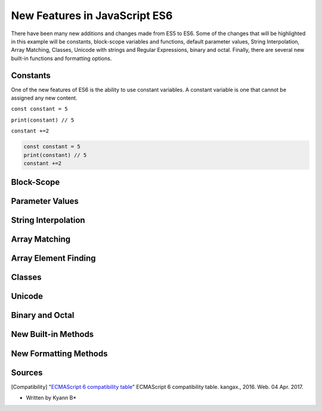 New Features in JavaScript ES6
==============================

There have been many new additions and changes made from ES5 to ES6. Some of the 
changes that will be highlighted in this example will be constants, block-scope 
variables and functions, default parameter values, String Interpolation, Array Matching, 
Classes, Unicode with strings and Regular Expressions, binary and octal. Finally, 
there are several new built-in functions and formatting options. 

Constants
---------

One of the new features of ES6 is the ability to use constant variables. A constant 
variable is one that cannot be assigned any new content. 

``const constant = 5``

``print(constant) // 5``

``constant +=2``


.. code-block:: javascript

	const constant = 5
	print(constant) // 5
	constant +=2


Block-Scope
-----------


Parameter Values
----------------


String Interpolation
--------------------


Array Matching
--------------


Array Element Finding
---------------------



Classes
-------



Unicode
-------


Binary and Octal
----------------


New Built-in Methods
--------------------



New Formatting Methods
----------------------





Sources
-------

.. [Compatibility] "`ECMAScript 6 compatibility table <https://kangax.github.io/compat-table/es6/>`_" ECMAScript 6 compatibility table. kangax., 2016. Web. 04 Apr. 2017. 


* Written by Kyann B*
